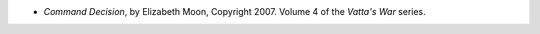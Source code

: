 .. title: Recent Reading: Elizabeth Moon
.. slug: elizabeth-moon_2
.. date: 2011-03-29 00:21:40 UTC-05:00
.. tags: recent reading,science fiction,military,trade
.. category: books/read/2011/03
.. link: 
.. description: 
.. type: text


.. role:: series(title-reference)

* `Command Decision`, by Elizabeth Moon, Copyright 2007.
  Volume 4 of the `Vatta's War`:series: series.

